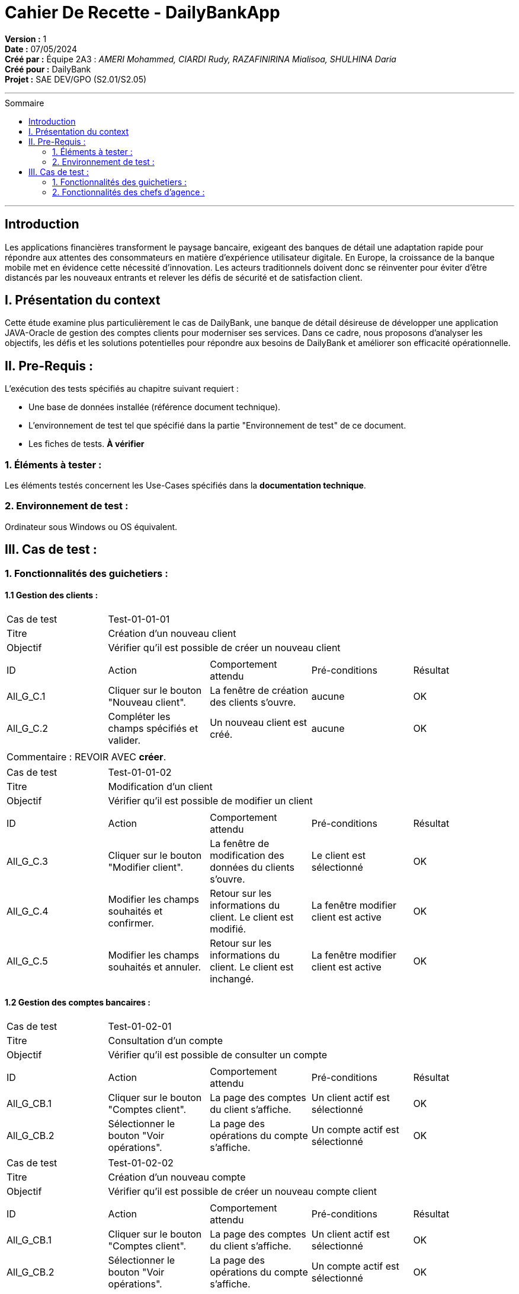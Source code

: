 
= Cahier De Recette - DailyBankApp
:toc-title: Sommaire
:toc: macro

*Version :* 1 +
*Date :* 07/05/2024 +
*Créé par :* Équipe 2A3 : _AMERI Mohammed, CIARDI Rudy, RAZAFINIRINA Mialisoa, SHULHINA Daria_ +
*Créé pour :* DailyBank +
*Projet :* SAE DEV/GPO (S2.01/S2.05)

'''

toc::[]

'''

== Introduction
[.text-justify]
Les applications financières transforment le paysage bancaire, exigeant des banques de détail une adaptation rapide pour répondre aux attentes des consommateurs en matière d'expérience utilisateur digitale. En Europe, la croissance de la banque mobile met en évidence cette nécessité d'innovation. Les acteurs traditionnels doivent donc se réinventer pour éviter d'être distancés par les nouveaux entrants et relever les défis de sécurité et de satisfaction client.

== I. Présentation du context
[.text-justify]
Cette étude examine plus particulièrement le cas de DailyBank, une banque de détail désireuse de développer une application JAVA-Oracle de gestion des comptes clients pour moderniser ses services. Dans ce cadre, nous proposons d'analyser les objectifs, les défis et les solutions potentielles pour répondre aux besoins de DailyBank et améliorer son efficacité opérationnelle.

== II. Pre-Requis :
[.text-justify]
L'exécution des tests spécifiés au chapitre suivant requiert :

* Une base de données installée (référence document technique).
* L'environnement de test tel que spécifié dans la partie "Environnement de test" de ce document.
* Les fiches de tests. *À vérifier*


=== 1. Éléments à tester :
[.text-justify]
Les éléments testés concernent les Use-Cases spécifiés dans la *documentation technique*.


=== 2. Environnement de test :
[.text-justify]
Ordinateur sous Windows ou OS équivalent.



== III. Cas de test :
=== 1. Fonctionnalités des guichetiers :
==== 1.1 Gestion des clients :

|====

>|Cas de test 4+|Test-01-01-01
>|Titre 4+|Création d'un nouveau client
>|Objectif 4+| Vérifier qu'il est possible de créer un nouveau client

5+|
^|ID ^|Action ^|Comportement attendu ^|Pré-conditions ^|Résultat
^|All_G_C.1 ^|Cliquer sur le bouton "Nouveau client". ^|La fenêtre de création des clients s'ouvre. ^| aucune ^|OK
^|All_G_C.2 ^|Compléter les champs spécifiés et valider. ^|Un nouveau client est créé. ^|aucune ^|OK


5+|

5+|Commentaire : REVOIR AVEC 
*créer*.
|====


|====

>|Cas de test 4+|Test-01-01-02
>|Titre 4+|Modification d'un client
>|Objectif 4+| Vérifier qu'il est possible de modifier un client

5+|

^|ID ^|Action ^|Comportement attendu ^|Pré-conditions ^|Résultat
^|All_G_C.3 ^|Cliquer sur le bouton "Modifier client". ^|La fenêtre de modification des données du clients s'ouvre. ^|Le client est sélectionné ^|OK
^|All_G_C.4 ^|Modifier les champs souhaités et confirmer. ^|Retour sur les informations du client. Le client est modifié. ^|La fenêtre modifier client est active ^|OK
^|All_G_C.5 ^|Modifier les champs souhaités et annuler. ^|Retour sur les informations du client. Le client est inchangé. ^|La fenêtre modifier client est active ^|OK

|====


==== 1.2 Gestion des comptes bancaires :


|====

>|Cas de test 4+|Test-01-02-01
>|Titre 4+|Consultation d'un compte
>|Objectif 4+| Vérifier qu'il est possible de consulter un compte

5+|

^|ID ^|Action ^|Comportement attendu ^|Pré-conditions ^|Résultat
^|All_G_CB.1 ^|Cliquer sur le bouton "Comptes client". ^|La page des comptes du client s’affiche. ^|Un client actif est sélectionné ^|OK
^|All_G_CB.2 ^|Sélectionner le bouton "Voir opérations". ^|La page des opérations du compte s’affiche. ^|Un compte actif est sélectionné ^|OK

|====

|====

>|Cas de test 4+|Test-01-02-02
>|Titre 4+|Création d'un nouveau compte 
>|Objectif 4+| Vérifier qu'il est possible de créer un nouveau compte client

5+|

^|ID ^|Action ^|Comportement attendu ^|Pré-conditions ^|Résultat
^|All_G_CB.1 ^|Cliquer sur le bouton "Comptes client". ^|La page des comptes du client s’affiche. ^|Un client actif est sélectionné ^|OK
^|All_G_CB.2 ^|Sélectionner le bouton "Voir opérations". ^|La page des opérations du compte s’affiche. ^|Un compte actif est sélectionné ^|OK
^|All_G_CB.2 ^|*Sélectionner le bouton "Modifier compte" ^|La page de création s'affiche ^|aucune ^|OK

|====

|====

>|Cas de test 4+|Test-01-02-03
>|Titre 4+|Clôturer un compte
>|Objectif 4+| Vérifier qu'il est possible de clôturer un compte 

5+|

^|ID ^|Action ^|Comportement attendu ^|Pré-conditions ^|Résultat
^|All_G_CB.1 ^|Cliquer sur le bouton "Comptes client". ^|La page des comptes du client s’affiche. ^|Un client actif est sélectionné ^|OK
^|All_G_CB.2 ^|Sélectionner le bouton "VSupprimer compte". ^|Le compte est supprimé ^|Le solde du compte est égal à 0 ^|OK

|====


==== 1.3 Gestion des opérations :

|====

>|Cas de test 4+|Test-01-03-01
>|Titre 4+|Débiter un compte
>|Objectif 4+| Vérifier qu'il est possible de débiter un compte

5+|

^|ID ^|Action ^|Comportement attendu ^|Pré-conditions ^|Résultat
^|All_G_COP.1 ^|Cliquer sur le bouton "Enregistrer Débit". ^|La page des débit du compte s’affiche. ^| Un compte actif est sélectionné ^|OK
^|All_G_COP.2  ^|Rentrer un montant 50 dans le champ "Montant". ^|Le nouveau solde est +50euros. On a créé une nouvelle opération dans la liste des opérations avec le bon montant et la bonne date ^| Le compte sélectionné a un solde de +100 euros
 ^|OK
^|All_G_COP.3  ^|Rentrer un montant 150 dans le champ "Montant". ^|Le nouveau solde est -50 euros. On a créé une nouvelle opération dans la liste des opérations avec le bon montant et la bonne date ^| Le compte sélectionné a un solde de +100 euros, le découvert
autorisé est de -100 euros.
 ^|OK
^|All_G_COP.4  ^|Rentrer un montant 250 dans le champ "Montant". ^|Blocage ! + pop-up ^| Le compte sélectionné a un solde de +100 euros, le découvert
autorisé est de -100 euros.
 ^|OK
  
|====

|====

>|Cas de test 4+|Test-01-03-02
>|Titre 4+|Créditer un compte
>|Objectif 4+| Vérifier qu'il est possible de créditer un compte

5+|

^|ID ^|Action ^|Comportement attendu ^|Pré-conditions ^|Résultat
^|All_G_COP.1 ^|Cliquer sur le bouton "Enregistrer Crédit". ^|La page des crédit du compte s’affiche. ^| Un compte actif est sélectionné ^|OK
^|All_G_COP.2  ^|Rentrer un montant 50 dans le champ "Montant". ^|Le nouveau solde est +50euros. On a créé une nouvelle opération dans la liste des opérations avec le bon montant et la bonne date ^| Le compte sélectionné a un solde de +100 euros
 ^|OK
^|All_G_COP.3  ^|Rentrer un montant 150 dans le champ "Montant". ^|Le nouveau solde est -50 euros. On a créé une nouvelle opération dans la liste des opérations avec le bon montant et la bonne date ^| Le compte sélectionné a un solde de +100 euros, le découvert
autorisé est de -100 euros.
 ^|OK
^|All_G_COP.4  ^|Rentrer un montant 250 dans le champ "Montant". ^|Blocage ! + pop-up ^| Le compte sélectionné a un solde de +100 euros, le découvert
autorisé est de -100 euros.
 ^|OK
  
|====

|====

>|Cas de test 4+|Test-01-03-03
>|Titre 4+|Réaliser un virement d'un compte à un autre
>|Objectif 4+| Vérifier qu'il est possible de faire un virement d'un compte à un autre

5+|

^|ID ^|Action ^|Comportement attendu ^|Pré-conditions ^|Résultat
^|All_G_CB.1 ^|Cliquer sur le bouton "Enregistrement Virement". ^|La page des virement des comptes s’affiche. ^|Un client actif est sélectionné ^|OK
^|All_G_COP.2  ^|Rentrer un montant 50 dans le champ "Montant". ^|Le nouveau solde est +50euros. On a créé une nouvelle opération dans la liste des opérations avec le bon montant et la bonne date ^| Le compte sélectionné a un solde de +100 euros
 ^|OK
^|All_G_COP.3  ^|Rentrer un montant 150 dans le champ "Montant". ^|Le nouveau solde est -50 euros. On a créé une nouvelle opération dans la liste des opérations avec le bon montant et la bonne date ^| Le compte sélectionné a un solde de +100 euros, le découvert
autorisé est de -100 euros.
 ^|OK
^|All_G_COP.4  ^|Rentrer un montant 250 dans le champ "Montant". ^|Blocage ! + pop-up ^| Le compte sélectionné a un solde de +100 euros, le découvert
autorisé est de -100 euros.
 ^|OK

|====


=== 2. Fonctionnalités des chefs d'agence :
[.text-justify]
Les chefs d'agence ont accès aux mêmes fonctionnalités que les guichetiers, ainsi que d'autres qui leur sont réservées.

==== 2.1 Gestion des clients :

|====

>|Cas de test 4+|Test-02-01-01
>|Titre 4+|Rendre inactif un client
>|Objectif 4+| Vérifier qu'il est possible de rendre un client inactif

5+|

^|ID ^|Action ^|Comportement attendu ^|Pré-conditions ^|Résultat
^|C_G_C.1    ^|Sélectionner le bouton "Inactif" et confirmer. ^|Rend inactif le client  ^|Un client actif est sélectionné  ^| OK

5+|

5+|Commentaire : REVOIR AVEC
 *clôturés*.|

|====

|====

>|Cas de test 4+|Test-02-01-01=2
>|Titre 4+|Supprimer un client
>|Objectif 4+| Vérifier qu'il est possible de supprimer un client

5+|

^|ID ^|Action ^|Comportement attendu ^|Pré-conditions ^|Résultat
^|C_G_C.1    ^|Sélectionner le bouton "Supprimer" et confirmer. ^|Supprime le client  ^|Un client inactif est sélectionné  ^| OK

5+|

5+|Commentaire : REVOIR AVEC
 *clôturés*.|

|====


==== 2.2 Gestion des employés

|====

>|Cas de test 4+|Test-02-02-01
>|Titre 4+|Création d'un nouveau employé
>|Objectif 4+| Vérifier qu'il est possible de créer un nouveau employé

5+|
^|ID ^|Action ^|Comportement attendu ^|Pré-conditions ^|Résultat
^|All_G_C.1 ^|Cliquer sur le bouton "Nouveau employe". ^|La fenêtre de création des employe s'ouvre. ^| aucune ^|OK
^|All_G_C.2 ^|Compléter les champs spécifiés et valider. ^|Un nouveau employe est créé. ^|aucune ^|OK

|====

|====

>|Cas de test 4+|Test-02-02-02
>|Titre 4+|Consulter un employé
>|Objectif 4+| Vérifier qu'il est possible de consulter un employé

5+|

^|ID ^|Action ^|Comportement attendu ^|Pré-conditions ^|Résultat
^|All_G_CB.1 ^|Cliquer sur le bouton "Rechercher". ^|Les employé s’affiche. ^|aucune ^|OK

|====

|====

>|Cas de test 4+|Test-02-02-03
>|Titre 4+|Mettre à jour un employé
>|Objectif 4+| Vérifier qu'il est possible de mettre à jour un employé

5+|

^|ID ^|Action ^|Comportement attendu ^|Pré-conditions ^|Résultat
^|All_G_C.1 ^|Cliquer sur le bouton "Modifier employé". ^|La fenêtre de modification des employé s'ouvre. ^| Un employé actif est sélectionné ^|OK
^|All_G_C.2 ^|Compléter les champs spécifiés et valider. ^|L'employé est modifié. ^|aucune ^|OK

|====

|====

>|Cas de test 4+|Test-02-02-04
>|Titre 4+|Supprimer un employé
>|Objectif 4+| Vérifier qu'il est possible de supprimer un employé

5+|

^|ID ^|Action ^|Comportement attendu ^|Pré-conditions ^|Résultat
^|All_G_CB.1 ^|Cliquer sur le bouton "Supprimer employé". ^|L'employé est supprimé ^|Un employé actif est sélectionné ^|OK

|====

==== 2.3 Gestion des emprunts

|====

>|Cas de test 4+|Test-02-03-01
>|Titre 4+|Simulation d'un emprunt
>|Objectif 4+| Vérifier qu'il est possible de simuler un emprunt

5+|
^|ID ^|Action ^|Comportement attendu ^|Pré-conditions ^|Résultat
^|All_G_C.1 ^|Cliquer sur le bouton "Emprunt/Assurance". ^|La fenêtre de création de simulation s'ouvre. ^| aucune ^|OK
^|All_G_C.2 ^|Compléter les champs spécifiés et valider. ^|La mensualité est affichée. ^|aucune ^|OK

|====

|====

>|Cas de test 4+|Test-02-03-02
>|Titre 4+|Simulation d'une assurance
>|Objectif 4+| Vérifier qu'il est possible de simuler une assurance

5+|
^|ID ^|Action ^|Comportement attendu ^|Pré-conditions ^|Résultat
^|All_G_C.1 ^|Cliquer sur le bouton "Emprunt/Assurance". ^|La fenêtre de création de simulation s'ouvre. ^| aucune ^|OK
^|All_G_C.2 ^|Compléter les champs spécifiés et valider. ^|Le cout d'assurance est affichée. ^|aucune ^|OK

|====



